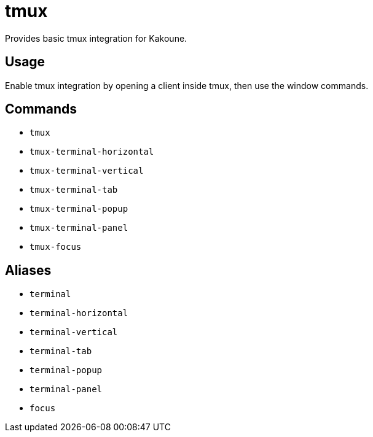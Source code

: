 = tmux

Provides basic tmux integration for Kakoune.

== Usage

Enable tmux integration by opening a client inside tmux, then use the window commands.

== Commands

- `tmux`
- `tmux-terminal-horizontal`
- `tmux-terminal-vertical`
- `tmux-terminal-tab`
- `tmux-terminal-popup`
- `tmux-terminal-panel`
- `tmux-focus`

== Aliases

- `terminal`
- `terminal-horizontal`
- `terminal-vertical`
- `terminal-tab`
- `terminal-popup`
- `terminal-panel`
- `focus`
